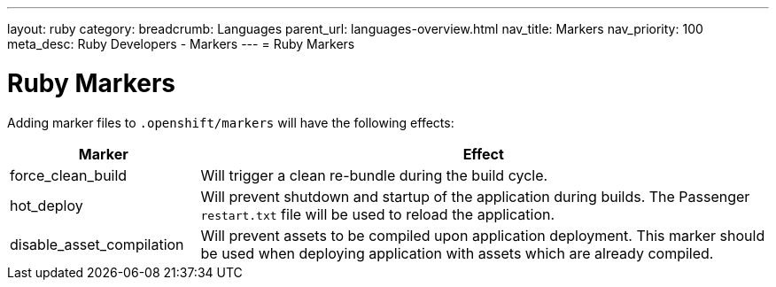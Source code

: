 ---
layout: ruby
category:
breadcrumb: Languages
parent_url: languages-overview.html
nav_title: Markers
nav_priority: 100
meta_desc: Ruby Developers - Markers
---
= Ruby Markers

[float]
= Ruby Markers

Adding marker files to `.openshift/markers` will have the following effects:

[cols="1,3",options="header"]
|===
|Marker |Effect

|force_clean_build
|Will trigger a clean re-bundle during the build cycle.

|hot_deploy
|Will prevent shutdown and startup of the application during builds. The Passenger `restart.txt` file will be used to reload the application.

|disable_asset_compilation
|Will prevent assets to be compiled upon application deployment. This marker should be used when deploying application with assets which are already compiled.
|===
